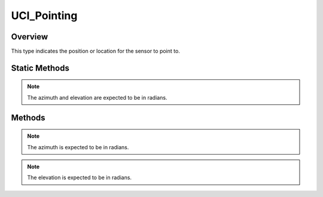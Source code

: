 .. ****************************************************************************
.. CUI//REL TO USA ONLY
..
.. The Advanced Framework for Simulation, Integration, and Modeling (AFSIM)
..
.. The use, dissemination or disclosure of data in this file is subject to
.. limitation or restriction. See accompanying README and LICENSE for details.
.. ****************************************************************************

UCI_Pointing
------------

.. class:: UCI_Pointing

Overview
========

This type indicates the position or location for the sensor to point to.

Static Methods
==============

.. method:: static UCI_Pointing Construct(UCI_LOS_Reference referenceType, double azimuth, double elevation)

   This method creates an instance of an UCI_Pointing_ type with the LOS option selected. The azimuth and elevation
   are the desired values for the sensor to point to.

.. note:: The azimuth and elevation are expected to be in radians.

Methods
=======

.. method:: void SetLOSAzimuth(double desiredAzimuth)

   This method sets the azimuth of the UCI_Pointing_ object.

.. note:: The azimuth is expected to be in radians.

.. method:: void SetLOSElevation(double desiredElevation)

   This method sets the elevation of the UCI_Pointing_ object.

.. note:: The elevation is expected to be in radians.
   